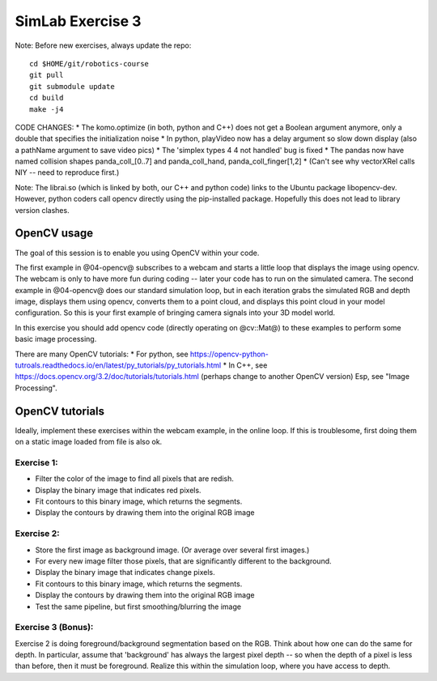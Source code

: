 ===================
 SimLab Exercise 3
===================

Note: Before new exercises, always update the repo::

  cd $HOME/git/robotics-course
  git pull
  git submodule update
  cd build
  make -j4


CODE CHANGES:
* The komo.optimize (in both, python and C++) does not get a Boolean argument anymore, only a double that specifies the initialization noise
* In python, playVideo now has a delay argument so slow down display (also a pathName argument to save video pics)
* The 'simplex types 4 4 not handled' bug is fixed
* The pandas now have named collision shapes panda_coll_[0..7] and panda_coll_hand, panda_coll_finger[1,2]
* (Can't see why vectorXRel calls NIY -- need to reproduce first.)
  
Note: The librai.so (which is linked by both, our C++ and python code) links
to the Ubuntu package libopencv-dev. However, python coders call
opencv directly using the pip-installed package. Hopefully this does
not lead to library version clashes.




OpenCV usage
============

The goal of this session is to enable you using OpenCV within your code.

The first example in @04-opencv@ subscribes to a webcam and starts a
little loop that displays the image using opencv. The webcam is only
to have more fun during coding -- later your code has to run on the
simulated camera. The second example in @04-opencv@ does our standard
simulation loop, but in each iteration grabs the simulated RGB and
depth image, displays them using opencv, converts them to a point
cloud, and displays this point cloud in your model configuration. So
this is your first example of bringing camera signals into your 3D
model world.

In this exercise you should add opencv code (directly operating on
@cv::Mat@) to these examples to perform some basic image processing.

There are many OpenCV tutorials:
* For python, see https://opencv-python-tutroals.readthedocs.io/en/latest/py_tutorials/py_tutorials.html
* In C++, see https://docs.opencv.org/3.2/doc/tutorials/tutorials.html (perhaps change to another OpenCV version)
Esp, see "Image Processing".


OpenCV tutorials
================

Ideally, implement these exercises within the webcam example, in the
online loop. If this is troublesome, first doing them on a static
image loaded from file is also ok.

Exercise 1:
-----------
* Filter the color of the image to find all pixels that are redish.
* Display the binary image that indicates red pixels.
* Fit contours to this binary image, which returns the segments.
* Display the contours by drawing them into the original RGB image

Exercise 2:
-----------
* Store the first image as background image. (Or average over several first images.)
* For every new image filter those pixels, that are significantly different to the background.
* Display the binary image that indicates change pixels.
* Fit contours to this binary image, which returns the segments.
* Display the contours by drawing them into the original RGB image
* Test the same pipeline, but first smoothing/blurring the image

Exercise 3 (Bonus):
-------------------

Exercise 2 is doing foreground/background segmentation based on the
RGB. Think about how one can do the same for depth. In particular,
assume that 'background' has always the largest pixel depth -- so when
the depth of a pixel is less than before, then it must be
foreground. Realize this within the simulation loop, where you have
access to depth.


